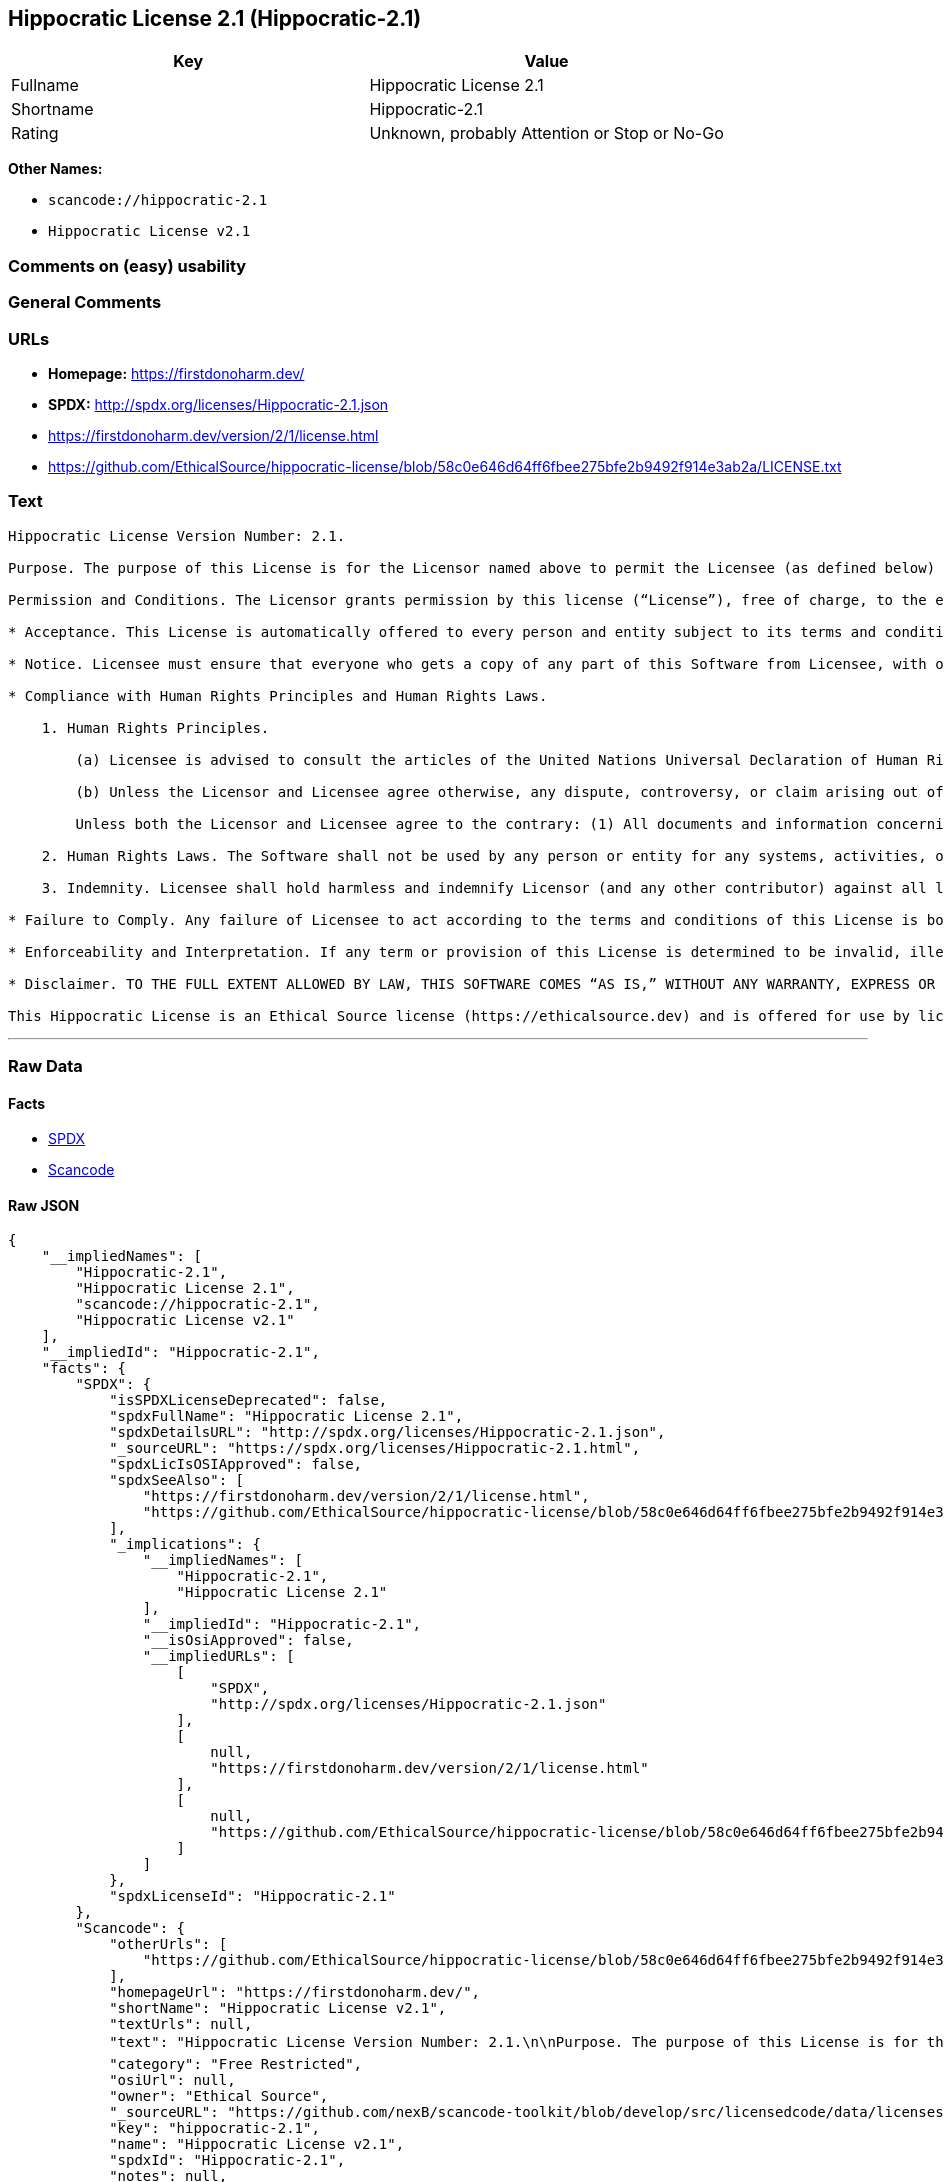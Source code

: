 == Hippocratic License 2.1 (Hippocratic-2.1)

[cols=",",options="header",]
|===
|Key |Value
|Fullname |Hippocratic License 2.1
|Shortname |Hippocratic-2.1
|Rating |Unknown, probably Attention or Stop or No-Go
|===

*Other Names:*

* `+scancode://hippocratic-2.1+`
* `+Hippocratic License v2.1+`

=== Comments on (easy) usability

=== General Comments

=== URLs

* *Homepage:* https://firstdonoharm.dev/
* *SPDX:* http://spdx.org/licenses/Hippocratic-2.1.json
* https://firstdonoharm.dev/version/2/1/license.html
* https://github.com/EthicalSource/hippocratic-license/blob/58c0e646d64ff6fbee275bfe2b9492f914e3ab2a/LICENSE.txt

=== Text

....
Hippocratic License Version Number: 2.1.

Purpose. The purpose of this License is for the Licensor named above to permit the Licensee (as defined below) broad permission, if consistent with Human Rights Laws and Human Rights Principles (as each is defined below), to use and work with the Software (as defined below) within the full scope of Licensor’s copyright and patent rights, if any, in the Software, while ensuring attribution and protecting the Licensor from liability.

Permission and Conditions. The Licensor grants permission by this license (“License”), free of charge, to the extent of Licensor’s rights under applicable copyright and patent law, to any person or entity (the “Licensee”) obtaining a copy of this software and associated documentation files (the “Software”), to do everything with the Software that would otherwise infringe (i) the Licensor’s copyright in the Software or (ii) any patent claims to the Software that the Licensor can license or becomes able to license, subject to all of the following terms and conditions:

* Acceptance. This License is automatically offered to every person and entity subject to its terms and conditions. Licensee accepts this License and agrees to its terms and conditions by taking any action with the Software that, absent this License, would infringe any intellectual property right held by Licensor.

* Notice. Licensee must ensure that everyone who gets a copy of any part of this Software from Licensee, with or without changes, also receives the License and the above copyright notice (and if included by the Licensor, patent, trademark and attribution notice). Licensee must cause any modified versions of the Software to carry prominent notices stating that Licensee changed the Software. For clarity, although Licensee is free to create modifications of the Software and distribute only the modified portion created by Licensee with additional or different terms, the portion of the Software not modified must be distributed pursuant to this License. If anyone notifies Licensee in writing that Licensee has not complied with this Notice section, Licensee can keep this License by taking all practical steps to comply within 30 days after the notice. If Licensee does not do so, Licensee’s License (and all rights licensed hereunder) shall end immediately.

* Compliance with Human Rights Principles and Human Rights Laws.

    1. Human Rights Principles.

        (a) Licensee is advised to consult the articles of the United Nations Universal Declaration of Human Rights and the United Nations Global Compact that define recognized principles of international human rights (the “Human Rights Principles”). Licensee shall use the Software in a manner consistent with Human Rights Principles.

        (b) Unless the Licensor and Licensee agree otherwise, any dispute, controversy, or claim arising out of or relating to (i) Section 1(a) regarding Human Rights Principles, including the breach of Section 1(a), termination of this License for breach of the Human Rights Principles, or invalidity of Section 1(a) or (ii) a determination of whether any Law is consistent or in conflict with Human Rights Principles pursuant to Section 2, below, shall be settled by arbitration in accordance with the Hague Rules on Business and Human Rights Arbitration (the “Rules”); provided, however, that Licensee may elect not to participate in such arbitration, in which event this License (and all rights licensed hereunder) shall end immediately. The number of arbitrators shall be one unless the Rules require otherwise.

        Unless both the Licensor and Licensee agree to the contrary: (1) All documents and information concerning the arbitration shall be public and may be disclosed by any party; (2) The repository referred to under Article 43 of the Rules shall make available to the public in a timely manner all documents concerning the arbitration which are communicated to it, including all submissions of the parties, all evidence admitted into the record of the proceedings, all transcripts or other recordings of hearings and all orders, decisions and awards of the arbitral tribunal, subject only to the arbitral tribunal's powers to take such measures as may be necessary to safeguard the integrity of the arbitral process pursuant to Articles 18, 33, 41 and 42 of the Rules; and (3) Article 26(6) of the Rules shall not apply.

    2. Human Rights Laws. The Software shall not be used by any person or entity for any systems, activities, or other uses that violate any Human Rights Laws.  “Human Rights Laws” means any applicable laws, regulations, or rules (collectively, “Laws”) that protect human, civil, labor, privacy, political, environmental, security, economic, due process, or similar rights; provided, however, that such Laws are consistent and not in conflict with Human Rights Principles (a dispute over the consistency or a conflict between Laws and Human Rights Principles shall be determined by arbitration as stated above).  Where the Human Rights Laws of more than one jurisdiction are applicable or in conflict with respect to the use of the Software, the Human Rights Laws that are most protective of the individuals or groups harmed shall apply.

    3. Indemnity. Licensee shall hold harmless and indemnify Licensor (and any other contributor) against all losses, damages, liabilities, deficiencies, claims, actions, judgments, settlements, interest, awards, penalties, fines, costs, or expenses of whatever kind, including Licensor’s reasonable attorneys’ fees, arising out of or relating to Licensee’s use of the Software in violation of Human Rights Laws or Human Rights Principles.

* Failure to Comply. Any failure of Licensee to act according to the terms and conditions of this License is both a breach of the License and an infringement of the intellectual property rights of the Licensor (subject to exceptions under Laws, e.g., fair use). In the event of a breach or infringement, the terms and conditions of this License may be enforced by Licensor under the Laws of any jurisdiction to which Licensee is subject. Licensee also agrees that the Licensor may enforce the terms and conditions of this License against Licensee through specific performance (or similar remedy under Laws) to the extent permitted by Laws. For clarity, except in the event of a breach of this License, infringement, or as otherwise stated in this License, Licensor may not terminate this License with Licensee.

* Enforceability and Interpretation. If any term or provision of this License is determined to be invalid, illegal, or unenforceable by a court of competent jurisdiction, then such invalidity, illegality, or unenforceability shall not affect any other term or provision of this License or invalidate or render unenforceable such term or provision in any other jurisdiction; provided, however, subject to a court modification pursuant to the immediately following sentence, if any term or provision of this License pertaining to Human Rights Laws or Human Rights Principles is deemed invalid, illegal, or unenforceable against Licensee by a court of competent jurisdiction, all rights in the Software granted to Licensee shall be deemed null and void as between Licensor and Licensee. Upon a determination that any term or provision is invalid, illegal, or unenforceable, to the extent permitted by Laws, the court may modify this License to affect the original purpose that the Software be used in compliance with Human Rights Principles and Human Rights Laws as closely as possible. The language in this License shall be interpreted as to its fair meaning and not strictly for or against any party.

* Disclaimer. TO THE FULL EXTENT ALLOWED BY LAW, THIS SOFTWARE COMES “AS IS,” WITHOUT ANY WARRANTY, EXPRESS OR IMPLIED, AND LICENSOR AND ANY OTHER CONTRIBUTOR SHALL NOT BE LIABLE TO ANYONE FOR ANY DAMAGES OR OTHER LIABILITY ARISING FROM, OUT OF, OR IN CONNECTION WITH THE SOFTWARE OR THIS LICENSE, UNDER ANY KIND OF LEGAL CLAIM.

This Hippocratic License is an Ethical Source license (https://ethicalsource.dev) and is offered for use by licensors and licensees at their own risk, on an “AS IS” basis, and with no warranties express or implied, to the maximum extent permitted by Laws.
....

'''''

=== Raw Data

==== Facts

* https://spdx.org/licenses/Hippocratic-2.1.html[SPDX]
* https://github.com/nexB/scancode-toolkit/blob/develop/src/licensedcode/data/licenses/hippocratic-2.1.yml[Scancode]

==== Raw JSON

....
{
    "__impliedNames": [
        "Hippocratic-2.1",
        "Hippocratic License 2.1",
        "scancode://hippocratic-2.1",
        "Hippocratic License v2.1"
    ],
    "__impliedId": "Hippocratic-2.1",
    "facts": {
        "SPDX": {
            "isSPDXLicenseDeprecated": false,
            "spdxFullName": "Hippocratic License 2.1",
            "spdxDetailsURL": "http://spdx.org/licenses/Hippocratic-2.1.json",
            "_sourceURL": "https://spdx.org/licenses/Hippocratic-2.1.html",
            "spdxLicIsOSIApproved": false,
            "spdxSeeAlso": [
                "https://firstdonoharm.dev/version/2/1/license.html",
                "https://github.com/EthicalSource/hippocratic-license/blob/58c0e646d64ff6fbee275bfe2b9492f914e3ab2a/LICENSE.txt"
            ],
            "_implications": {
                "__impliedNames": [
                    "Hippocratic-2.1",
                    "Hippocratic License 2.1"
                ],
                "__impliedId": "Hippocratic-2.1",
                "__isOsiApproved": false,
                "__impliedURLs": [
                    [
                        "SPDX",
                        "http://spdx.org/licenses/Hippocratic-2.1.json"
                    ],
                    [
                        null,
                        "https://firstdonoharm.dev/version/2/1/license.html"
                    ],
                    [
                        null,
                        "https://github.com/EthicalSource/hippocratic-license/blob/58c0e646d64ff6fbee275bfe2b9492f914e3ab2a/LICENSE.txt"
                    ]
                ]
            },
            "spdxLicenseId": "Hippocratic-2.1"
        },
        "Scancode": {
            "otherUrls": [
                "https://github.com/EthicalSource/hippocratic-license/blob/58c0e646d64ff6fbee275bfe2b9492f914e3ab2a/LICENSE.txt"
            ],
            "homepageUrl": "https://firstdonoharm.dev/",
            "shortName": "Hippocratic License v2.1",
            "textUrls": null,
            "text": "Hippocratic License Version Number: 2.1.\n\nPurpose. The purpose of this License is for the Licensor named above to permit the Licensee (as defined below) broad permission, if consistent with Human Rights Laws and Human Rights Principles (as each is defined below), to use and work with the Software (as defined below) within the full scope of LicensorÃ¢ÂÂs copyright and patent rights, if any, in the Software, while ensuring attribution and protecting the Licensor from liability.\n\nPermission and Conditions. The Licensor grants permission by this license (Ã¢ÂÂLicenseÃ¢ÂÂ), free of charge, to the extent of LicensorÃ¢ÂÂs rights under applicable copyright and patent law, to any person or entity (the Ã¢ÂÂLicenseeÃ¢ÂÂ) obtaining a copy of this software and associated documentation files (the Ã¢ÂÂSoftwareÃ¢ÂÂ), to do everything with the Software that would otherwise infringe (i) the LicensorÃ¢ÂÂs copyright in the Software or (ii) any patent claims to the Software that the Licensor can license or becomes able to license, subject to all of the following terms and conditions:\n\n* Acceptance. This License is automatically offered to every person and entity subject to its terms and conditions. Licensee accepts this License and agrees to its terms and conditions by taking any action with the Software that, absent this License, would infringe any intellectual property right held by Licensor.\n\n* Notice. Licensee must ensure that everyone who gets a copy of any part of this Software from Licensee, with or without changes, also receives the License and the above copyright notice (and if included by the Licensor, patent, trademark and attribution notice). Licensee must cause any modified versions of the Software to carry prominent notices stating that Licensee changed the Software. For clarity, although Licensee is free to create modifications of the Software and distribute only the modified portion created by Licensee with additional or different terms, the portion of the Software not modified must be distributed pursuant to this License. If anyone notifies Licensee in writing that Licensee has not complied with this Notice section, Licensee can keep this License by taking all practical steps to comply within 30 days after the notice. If Licensee does not do so, LicenseeÃ¢ÂÂs License (and all rights licensed hereunder) shall end immediately.\n\n* Compliance with Human Rights Principles and Human Rights Laws.\n\n    1. Human Rights Principles.\n\n        (a) Licensee is advised to consult the articles of the United Nations Universal Declaration of Human Rights and the United Nations Global Compact that define recognized principles of international human rights (the Ã¢ÂÂHuman Rights PrinciplesÃ¢ÂÂ). Licensee shall use the Software in a manner consistent with Human Rights Principles.\n\n        (b) Unless the Licensor and Licensee agree otherwise, any dispute, controversy, or claim arising out of or relating to (i) Section 1(a) regarding Human Rights Principles, including the breach of Section 1(a), termination of this License for breach of the Human Rights Principles, or invalidity of Section 1(a) or (ii) a determination of whether any Law is consistent or in conflict with Human Rights Principles pursuant to Section 2, below, shall be settled by arbitration in accordance with the Hague Rules on Business and Human Rights Arbitration (the Ã¢ÂÂRulesÃ¢ÂÂ); provided, however, that Licensee may elect not to participate in such arbitration, in which event this License (and all rights licensed hereunder) shall end immediately. The number of arbitrators shall be one unless the Rules require otherwise.\n\n        Unless both the Licensor and Licensee agree to the contrary: (1) All documents and information concerning the arbitration shall be public and may be disclosed by any party; (2) The repository referred to under Article 43 of the Rules shall make available to the public in a timely manner all documents concerning the arbitration which are communicated to it, including all submissions of the parties, all evidence admitted into the record of the proceedings, all transcripts or other recordings of hearings and all orders, decisions and awards of the arbitral tribunal, subject only to the arbitral tribunal's powers to take such measures as may be necessary to safeguard the integrity of the arbitral process pursuant to Articles 18, 33, 41 and 42 of the Rules; and (3) Article 26(6) of the Rules shall not apply.\n\n    2. Human Rights Laws. The Software shall not be used by any person or entity for any systems, activities, or other uses that violate any Human Rights Laws.  Ã¢ÂÂHuman Rights LawsÃ¢ÂÂ means any applicable laws, regulations, or rules (collectively, Ã¢ÂÂLawsÃ¢ÂÂ) that protect human, civil, labor, privacy, political, environmental, security, economic, due process, or similar rights; provided, however, that such Laws are consistent and not in conflict with Human Rights Principles (a dispute over the consistency or a conflict between Laws and Human Rights Principles shall be determined by arbitration as stated above).  Where the Human Rights Laws of more than one jurisdiction are applicable or in conflict with respect to the use of the Software, the Human Rights Laws that are most protective of the individuals or groups harmed shall apply.\n\n    3. Indemnity. Licensee shall hold harmless and indemnify Licensor (and any other contributor) against all losses, damages, liabilities, deficiencies, claims, actions, judgments, settlements, interest, awards, penalties, fines, costs, or expenses of whatever kind, including LicensorÃ¢ÂÂs reasonable attorneysÃ¢ÂÂ fees, arising out of or relating to LicenseeÃ¢ÂÂs use of the Software in violation of Human Rights Laws or Human Rights Principles.\n\n* Failure to Comply. Any failure of Licensee to act according to the terms and conditions of this License is both a breach of the License and an infringement of the intellectual property rights of the Licensor (subject to exceptions under Laws, e.g., fair use). In the event of a breach or infringement, the terms and conditions of this License may be enforced by Licensor under the Laws of any jurisdiction to which Licensee is subject. Licensee also agrees that the Licensor may enforce the terms and conditions of this License against Licensee through specific performance (or similar remedy under Laws) to the extent permitted by Laws. For clarity, except in the event of a breach of this License, infringement, or as otherwise stated in this License, Licensor may not terminate this License with Licensee.\n\n* Enforceability and Interpretation. If any term or provision of this License is determined to be invalid, illegal, or unenforceable by a court of competent jurisdiction, then such invalidity, illegality, or unenforceability shall not affect any other term or provision of this License or invalidate or render unenforceable such term or provision in any other jurisdiction; provided, however, subject to a court modification pursuant to the immediately following sentence, if any term or provision of this License pertaining to Human Rights Laws or Human Rights Principles is deemed invalid, illegal, or unenforceable against Licensee by a court of competent jurisdiction, all rights in the Software granted to Licensee shall be deemed null and void as between Licensor and Licensee. Upon a determination that any term or provision is invalid, illegal, or unenforceable, to the extent permitted by Laws, the court may modify this License to affect the original purpose that the Software be used in compliance with Human Rights Principles and Human Rights Laws as closely as possible. The language in this License shall be interpreted as to its fair meaning and not strictly for or against any party.\n\n* Disclaimer. TO THE FULL EXTENT ALLOWED BY LAW, THIS SOFTWARE COMES Ã¢ÂÂAS IS,Ã¢ÂÂ WITHOUT ANY WARRANTY, EXPRESS OR IMPLIED, AND LICENSOR AND ANY OTHER CONTRIBUTOR SHALL NOT BE LIABLE TO ANYONE FOR ANY DAMAGES OR OTHER LIABILITY ARISING FROM, OUT OF, OR IN CONNECTION WITH THE SOFTWARE OR THIS LICENSE, UNDER ANY KIND OF LEGAL CLAIM.\n\nThis Hippocratic License is an Ethical Source license (https://ethicalsource.dev) and is offered for use by licensors and licensees at their own risk, on an Ã¢ÂÂAS ISÃ¢ÂÂ basis, and with no warranties express or implied, to the maximum extent permitted by Laws.\n",
            "category": "Free Restricted",
            "osiUrl": null,
            "owner": "Ethical Source",
            "_sourceURL": "https://github.com/nexB/scancode-toolkit/blob/develop/src/licensedcode/data/licenses/hippocratic-2.1.yml",
            "key": "hippocratic-2.1",
            "name": "Hippocratic License v2.1",
            "spdxId": "Hippocratic-2.1",
            "notes": null,
            "_implications": {
                "__impliedNames": [
                    "scancode://hippocratic-2.1",
                    "Hippocratic License v2.1",
                    "Hippocratic-2.1"
                ],
                "__impliedId": "Hippocratic-2.1",
                "__impliedText": "Hippocratic License Version Number: 2.1.\n\nPurpose. The purpose of this License is for the Licensor named above to permit the Licensee (as defined below) broad permission, if consistent with Human Rights Laws and Human Rights Principles (as each is defined below), to use and work with the Software (as defined below) within the full scope of Licensorâs copyright and patent rights, if any, in the Software, while ensuring attribution and protecting the Licensor from liability.\n\nPermission and Conditions. The Licensor grants permission by this license (âLicenseâ), free of charge, to the extent of Licensorâs rights under applicable copyright and patent law, to any person or entity (the âLicenseeâ) obtaining a copy of this software and associated documentation files (the âSoftwareâ), to do everything with the Software that would otherwise infringe (i) the Licensorâs copyright in the Software or (ii) any patent claims to the Software that the Licensor can license or becomes able to license, subject to all of the following terms and conditions:\n\n* Acceptance. This License is automatically offered to every person and entity subject to its terms and conditions. Licensee accepts this License and agrees to its terms and conditions by taking any action with the Software that, absent this License, would infringe any intellectual property right held by Licensor.\n\n* Notice. Licensee must ensure that everyone who gets a copy of any part of this Software from Licensee, with or without changes, also receives the License and the above copyright notice (and if included by the Licensor, patent, trademark and attribution notice). Licensee must cause any modified versions of the Software to carry prominent notices stating that Licensee changed the Software. For clarity, although Licensee is free to create modifications of the Software and distribute only the modified portion created by Licensee with additional or different terms, the portion of the Software not modified must be distributed pursuant to this License. If anyone notifies Licensee in writing that Licensee has not complied with this Notice section, Licensee can keep this License by taking all practical steps to comply within 30 days after the notice. If Licensee does not do so, Licenseeâs License (and all rights licensed hereunder) shall end immediately.\n\n* Compliance with Human Rights Principles and Human Rights Laws.\n\n    1. Human Rights Principles.\n\n        (a) Licensee is advised to consult the articles of the United Nations Universal Declaration of Human Rights and the United Nations Global Compact that define recognized principles of international human rights (the âHuman Rights Principlesâ). Licensee shall use the Software in a manner consistent with Human Rights Principles.\n\n        (b) Unless the Licensor and Licensee agree otherwise, any dispute, controversy, or claim arising out of or relating to (i) Section 1(a) regarding Human Rights Principles, including the breach of Section 1(a), termination of this License for breach of the Human Rights Principles, or invalidity of Section 1(a) or (ii) a determination of whether any Law is consistent or in conflict with Human Rights Principles pursuant to Section 2, below, shall be settled by arbitration in accordance with the Hague Rules on Business and Human Rights Arbitration (the âRulesâ); provided, however, that Licensee may elect not to participate in such arbitration, in which event this License (and all rights licensed hereunder) shall end immediately. The number of arbitrators shall be one unless the Rules require otherwise.\n\n        Unless both the Licensor and Licensee agree to the contrary: (1) All documents and information concerning the arbitration shall be public and may be disclosed by any party; (2) The repository referred to under Article 43 of the Rules shall make available to the public in a timely manner all documents concerning the arbitration which are communicated to it, including all submissions of the parties, all evidence admitted into the record of the proceedings, all transcripts or other recordings of hearings and all orders, decisions and awards of the arbitral tribunal, subject only to the arbitral tribunal's powers to take such measures as may be necessary to safeguard the integrity of the arbitral process pursuant to Articles 18, 33, 41 and 42 of the Rules; and (3) Article 26(6) of the Rules shall not apply.\n\n    2. Human Rights Laws. The Software shall not be used by any person or entity for any systems, activities, or other uses that violate any Human Rights Laws.  âHuman Rights Lawsâ means any applicable laws, regulations, or rules (collectively, âLawsâ) that protect human, civil, labor, privacy, political, environmental, security, economic, due process, or similar rights; provided, however, that such Laws are consistent and not in conflict with Human Rights Principles (a dispute over the consistency or a conflict between Laws and Human Rights Principles shall be determined by arbitration as stated above).  Where the Human Rights Laws of more than one jurisdiction are applicable or in conflict with respect to the use of the Software, the Human Rights Laws that are most protective of the individuals or groups harmed shall apply.\n\n    3. Indemnity. Licensee shall hold harmless and indemnify Licensor (and any other contributor) against all losses, damages, liabilities, deficiencies, claims, actions, judgments, settlements, interest, awards, penalties, fines, costs, or expenses of whatever kind, including Licensorâs reasonable attorneysâ fees, arising out of or relating to Licenseeâs use of the Software in violation of Human Rights Laws or Human Rights Principles.\n\n* Failure to Comply. Any failure of Licensee to act according to the terms and conditions of this License is both a breach of the License and an infringement of the intellectual property rights of the Licensor (subject to exceptions under Laws, e.g., fair use). In the event of a breach or infringement, the terms and conditions of this License may be enforced by Licensor under the Laws of any jurisdiction to which Licensee is subject. Licensee also agrees that the Licensor may enforce the terms and conditions of this License against Licensee through specific performance (or similar remedy under Laws) to the extent permitted by Laws. For clarity, except in the event of a breach of this License, infringement, or as otherwise stated in this License, Licensor may not terminate this License with Licensee.\n\n* Enforceability and Interpretation. If any term or provision of this License is determined to be invalid, illegal, or unenforceable by a court of competent jurisdiction, then such invalidity, illegality, or unenforceability shall not affect any other term or provision of this License or invalidate or render unenforceable such term or provision in any other jurisdiction; provided, however, subject to a court modification pursuant to the immediately following sentence, if any term or provision of this License pertaining to Human Rights Laws or Human Rights Principles is deemed invalid, illegal, or unenforceable against Licensee by a court of competent jurisdiction, all rights in the Software granted to Licensee shall be deemed null and void as between Licensor and Licensee. Upon a determination that any term or provision is invalid, illegal, or unenforceable, to the extent permitted by Laws, the court may modify this License to affect the original purpose that the Software be used in compliance with Human Rights Principles and Human Rights Laws as closely as possible. The language in this License shall be interpreted as to its fair meaning and not strictly for or against any party.\n\n* Disclaimer. TO THE FULL EXTENT ALLOWED BY LAW, THIS SOFTWARE COMES âAS IS,â WITHOUT ANY WARRANTY, EXPRESS OR IMPLIED, AND LICENSOR AND ANY OTHER CONTRIBUTOR SHALL NOT BE LIABLE TO ANYONE FOR ANY DAMAGES OR OTHER LIABILITY ARISING FROM, OUT OF, OR IN CONNECTION WITH THE SOFTWARE OR THIS LICENSE, UNDER ANY KIND OF LEGAL CLAIM.\n\nThis Hippocratic License is an Ethical Source license (https://ethicalsource.dev) and is offered for use by licensors and licensees at their own risk, on an âAS ISâ basis, and with no warranties express or implied, to the maximum extent permitted by Laws.\n",
                "__impliedURLs": [
                    [
                        "Homepage",
                        "https://firstdonoharm.dev/"
                    ],
                    [
                        null,
                        "https://github.com/EthicalSource/hippocratic-license/blob/58c0e646d64ff6fbee275bfe2b9492f914e3ab2a/LICENSE.txt"
                    ]
                ]
            }
        }
    },
    "__isOsiApproved": false,
    "__impliedText": "Hippocratic License Version Number: 2.1.\n\nPurpose. The purpose of this License is for the Licensor named above to permit the Licensee (as defined below) broad permission, if consistent with Human Rights Laws and Human Rights Principles (as each is defined below), to use and work with the Software (as defined below) within the full scope of Licensorâs copyright and patent rights, if any, in the Software, while ensuring attribution and protecting the Licensor from liability.\n\nPermission and Conditions. The Licensor grants permission by this license (âLicenseâ), free of charge, to the extent of Licensorâs rights under applicable copyright and patent law, to any person or entity (the âLicenseeâ) obtaining a copy of this software and associated documentation files (the âSoftwareâ), to do everything with the Software that would otherwise infringe (i) the Licensorâs copyright in the Software or (ii) any patent claims to the Software that the Licensor can license or becomes able to license, subject to all of the following terms and conditions:\n\n* Acceptance. This License is automatically offered to every person and entity subject to its terms and conditions. Licensee accepts this License and agrees to its terms and conditions by taking any action with the Software that, absent this License, would infringe any intellectual property right held by Licensor.\n\n* Notice. Licensee must ensure that everyone who gets a copy of any part of this Software from Licensee, with or without changes, also receives the License and the above copyright notice (and if included by the Licensor, patent, trademark and attribution notice). Licensee must cause any modified versions of the Software to carry prominent notices stating that Licensee changed the Software. For clarity, although Licensee is free to create modifications of the Software and distribute only the modified portion created by Licensee with additional or different terms, the portion of the Software not modified must be distributed pursuant to this License. If anyone notifies Licensee in writing that Licensee has not complied with this Notice section, Licensee can keep this License by taking all practical steps to comply within 30 days after the notice. If Licensee does not do so, Licenseeâs License (and all rights licensed hereunder) shall end immediately.\n\n* Compliance with Human Rights Principles and Human Rights Laws.\n\n    1. Human Rights Principles.\n\n        (a) Licensee is advised to consult the articles of the United Nations Universal Declaration of Human Rights and the United Nations Global Compact that define recognized principles of international human rights (the âHuman Rights Principlesâ). Licensee shall use the Software in a manner consistent with Human Rights Principles.\n\n        (b) Unless the Licensor and Licensee agree otherwise, any dispute, controversy, or claim arising out of or relating to (i) Section 1(a) regarding Human Rights Principles, including the breach of Section 1(a), termination of this License for breach of the Human Rights Principles, or invalidity of Section 1(a) or (ii) a determination of whether any Law is consistent or in conflict with Human Rights Principles pursuant to Section 2, below, shall be settled by arbitration in accordance with the Hague Rules on Business and Human Rights Arbitration (the âRulesâ); provided, however, that Licensee may elect not to participate in such arbitration, in which event this License (and all rights licensed hereunder) shall end immediately. The number of arbitrators shall be one unless the Rules require otherwise.\n\n        Unless both the Licensor and Licensee agree to the contrary: (1) All documents and information concerning the arbitration shall be public and may be disclosed by any party; (2) The repository referred to under Article 43 of the Rules shall make available to the public in a timely manner all documents concerning the arbitration which are communicated to it, including all submissions of the parties, all evidence admitted into the record of the proceedings, all transcripts or other recordings of hearings and all orders, decisions and awards of the arbitral tribunal, subject only to the arbitral tribunal's powers to take such measures as may be necessary to safeguard the integrity of the arbitral process pursuant to Articles 18, 33, 41 and 42 of the Rules; and (3) Article 26(6) of the Rules shall not apply.\n\n    2. Human Rights Laws. The Software shall not be used by any person or entity for any systems, activities, or other uses that violate any Human Rights Laws.  âHuman Rights Lawsâ means any applicable laws, regulations, or rules (collectively, âLawsâ) that protect human, civil, labor, privacy, political, environmental, security, economic, due process, or similar rights; provided, however, that such Laws are consistent and not in conflict with Human Rights Principles (a dispute over the consistency or a conflict between Laws and Human Rights Principles shall be determined by arbitration as stated above).  Where the Human Rights Laws of more than one jurisdiction are applicable or in conflict with respect to the use of the Software, the Human Rights Laws that are most protective of the individuals or groups harmed shall apply.\n\n    3. Indemnity. Licensee shall hold harmless and indemnify Licensor (and any other contributor) against all losses, damages, liabilities, deficiencies, claims, actions, judgments, settlements, interest, awards, penalties, fines, costs, or expenses of whatever kind, including Licensorâs reasonable attorneysâ fees, arising out of or relating to Licenseeâs use of the Software in violation of Human Rights Laws or Human Rights Principles.\n\n* Failure to Comply. Any failure of Licensee to act according to the terms and conditions of this License is both a breach of the License and an infringement of the intellectual property rights of the Licensor (subject to exceptions under Laws, e.g., fair use). In the event of a breach or infringement, the terms and conditions of this License may be enforced by Licensor under the Laws of any jurisdiction to which Licensee is subject. Licensee also agrees that the Licensor may enforce the terms and conditions of this License against Licensee through specific performance (or similar remedy under Laws) to the extent permitted by Laws. For clarity, except in the event of a breach of this License, infringement, or as otherwise stated in this License, Licensor may not terminate this License with Licensee.\n\n* Enforceability and Interpretation. If any term or provision of this License is determined to be invalid, illegal, or unenforceable by a court of competent jurisdiction, then such invalidity, illegality, or unenforceability shall not affect any other term or provision of this License or invalidate or render unenforceable such term or provision in any other jurisdiction; provided, however, subject to a court modification pursuant to the immediately following sentence, if any term or provision of this License pertaining to Human Rights Laws or Human Rights Principles is deemed invalid, illegal, or unenforceable against Licensee by a court of competent jurisdiction, all rights in the Software granted to Licensee shall be deemed null and void as between Licensor and Licensee. Upon a determination that any term or provision is invalid, illegal, or unenforceable, to the extent permitted by Laws, the court may modify this License to affect the original purpose that the Software be used in compliance with Human Rights Principles and Human Rights Laws as closely as possible. The language in this License shall be interpreted as to its fair meaning and not strictly for or against any party.\n\n* Disclaimer. TO THE FULL EXTENT ALLOWED BY LAW, THIS SOFTWARE COMES âAS IS,â WITHOUT ANY WARRANTY, EXPRESS OR IMPLIED, AND LICENSOR AND ANY OTHER CONTRIBUTOR SHALL NOT BE LIABLE TO ANYONE FOR ANY DAMAGES OR OTHER LIABILITY ARISING FROM, OUT OF, OR IN CONNECTION WITH THE SOFTWARE OR THIS LICENSE, UNDER ANY KIND OF LEGAL CLAIM.\n\nThis Hippocratic License is an Ethical Source license (https://ethicalsource.dev) and is offered for use by licensors and licensees at their own risk, on an âAS ISâ basis, and with no warranties express or implied, to the maximum extent permitted by Laws.\n",
    "__impliedURLs": [
        [
            "SPDX",
            "http://spdx.org/licenses/Hippocratic-2.1.json"
        ],
        [
            null,
            "https://firstdonoharm.dev/version/2/1/license.html"
        ],
        [
            null,
            "https://github.com/EthicalSource/hippocratic-license/blob/58c0e646d64ff6fbee275bfe2b9492f914e3ab2a/LICENSE.txt"
        ],
        [
            "Homepage",
            "https://firstdonoharm.dev/"
        ]
    ]
}
....

'''''

=== Dot Cluster Graph

image:../dot/Hippocratic-2.1.svg[image,title="dot"]